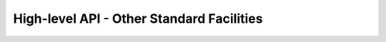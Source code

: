 High-level API - Other Standard Facilities
===============================================================